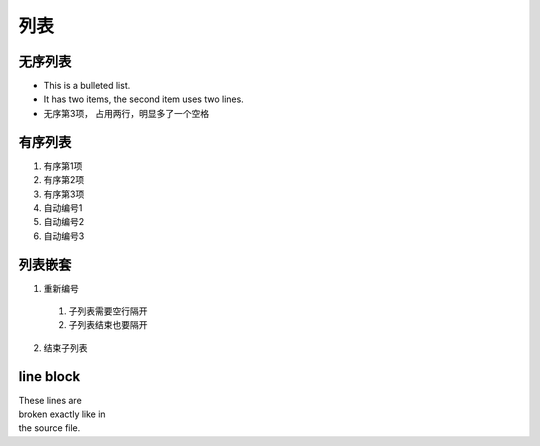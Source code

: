 ----------------------
列表
----------------------

无序列表
----------------------
* This is a bulleted list.
* It has two items, the second
  item uses two lines.
* 无序第3项，
  占用两行，明显多了一个空格

有序列表
----------------------

1. 有序第1项
2. 有序第2项
3. 有序第3项

#. 自动编号1
#. 自动编号2
#. 自动编号3

列表嵌套
-----------
1. 重新编号

  1. 子列表需要空行隔开
  2. 子列表结束也要隔开

2. 结束子列表

line block
----------
| These lines are
| broken exactly like in
| the source file.
